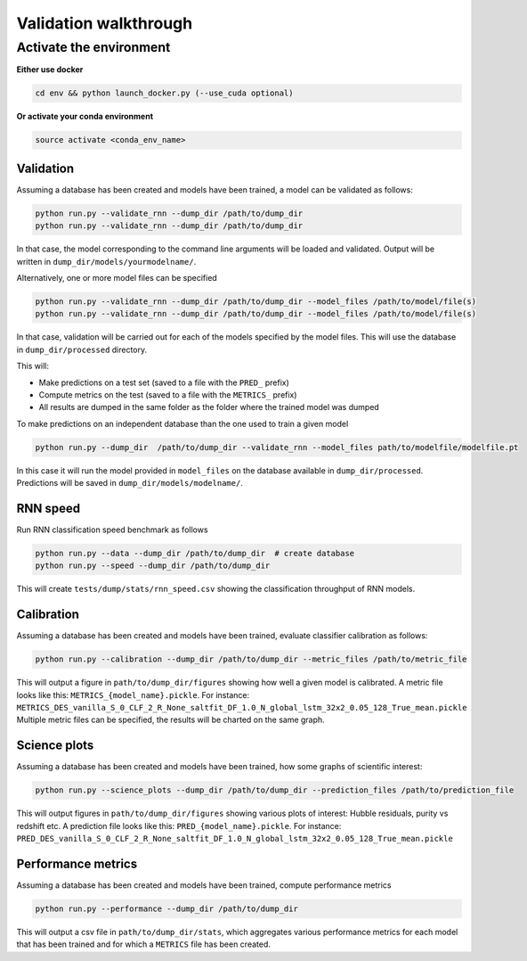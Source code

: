 
Validation walkthrough
=========================

Activate the environment
-------------------------------

**Either use docker**

.. code::

    cd env && python launch_docker.py (--use_cuda optional)

**Or activate your conda environment**

.. code::

    source activate <conda_env_name>



Validation
~~~~~~~~~~~~~~~

Assuming a database has been created and models have been trained, a model can be validated as follows:


.. code::

    python run.py --validate_rnn --dump_dir /path/to/dump_dir
    python run.py --validate_rnn --dump_dir /path/to/dump_dir

In that case, the model corresponding to the command line arguments will be loaded and validated. Output will be written in ``dump_dir/models/yourmodelname/``.

Alternatively, one or more model files can be specified

.. code::

    python run.py --validate_rnn --dump_dir /path/to/dump_dir --model_files /path/to/model/file(s)
    python run.py --validate_rnn --dump_dir /path/to/dump_dir --model_files /path/to/model/file(s)

In that case, validation will be carried out for each of the models specified by the model files. This will use the database in ``dump_dir/processed`` directory. 


This will:

- Make predictions on a test set (saved to a file with the ``PRED_`` prefix)
- Compute metrics on the test (saved to a file with the ``METRICS_`` prefix)
- All results are dumped in the same folder as the folder where the trained model was dumped


To make predictions on an independent database than the one used to train a given model

.. code::

    python run.py --dump_dir  /path/to/dump_dir --validate_rnn --model_files path/to/modelfile/modelfile.pt

In this case it will run the model provided in ``model_files`` on the database available in ``dump_dir/processed``. Predictions will be saved in ``dump_dir/models/modelname/``.


RNN speed
~~~~~~~~~~

Run RNN classification speed benchmark as follows

.. code::

    python run.py --data --dump_dir /path/to/dump_dir  # create database
    python run.py --speed --dump_dir /path/to/dump_dir

This will create ``tests/dump/stats/rnn_speed.csv`` showing the classification throughput of RNN models.


Calibration
~~~~~~~~~~~~~~

Assuming a database has been created and models have been trained, evaluate classifier calibration as follows:

.. code::

    python run.py --calibration --dump_dir /path/to/dump_dir --metric_files /path/to/metric_file

This will output a figure in ``path/to/dump_dir/figures`` showing how well a given model is calibrated.
A metric file looks like this: ``METRICS_{model_name}.pickle``. For instance: ``METRICS_DES_vanilla_S_0_CLF_2_R_None_saltfit_DF_1.0_N_global_lstm_32x2_0.05_128_True_mean.pickle``
Multiple metric files can be specified, the results will be charted on the same graph.


Science plots
~~~~~~~~~~~~~~

Assuming a database has been created and models have been trained, how some graphs of scientific interest:

.. code::

    python run.py --science_plots --dump_dir /path/to/dump_dir --prediction_files /path/to/prediction_file

This will output figures in ``path/to/dump_dir/figures`` showing various plots of interest: Hubble residuals, purity vs redshift etc.
A prediction file looks like this: ``PRED_{model_name}.pickle``. For instance: ``PRED_DES_vanilla_S_0_CLF_2_R_None_saltfit_DF_1.0_N_global_lstm_32x2_0.05_128_True_mean.pickle``


Performance metrics
~~~~~~~~~~~~~~~~~~~~~

Assuming a database has been created and models have been trained, compute performance metrics

.. code::

    python run.py --performance --dump_dir /path/to/dump_dir

This will output a csv file in ``path/to/dump_dir/stats``, which aggregates various performance metrics for each model that has been trained and for which a ``METRICS`` file has been created.
